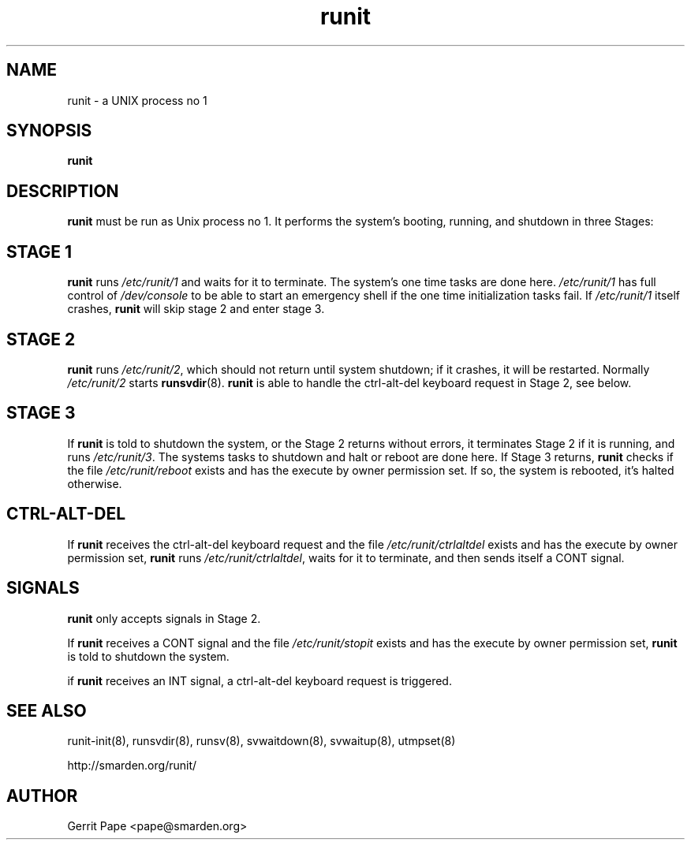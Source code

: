.TH runit 8
.SH NAME
runit \- a UNIX process no 1
.SH SYNOPSIS
.B runit
.SH DESCRIPTION
.B runit
must be run as Unix process no 1. It performs the system's
booting, running, and shutdown in three Stages:
.SH STAGE 1
.B runit
runs
.I /etc/runit/1
and waits for it to terminate. The system's one time tasks are done here.
.I /etc/runit/1
has full control of
.I /dev/console
to be able to start an emergency shell if the one time initialization tasks
fail. If
.I /etc/runit/1
itself crashes,
.B runit
will skip stage 2 and enter stage 3.
.SH STAGE 2
.B runit
runs
.IR /etc/runit/2 ,
which should not return until system shutdown; if it crashes, it will be
restarted. Normally
.I /etc/runit/2
starts
.BR runsvdir (8).
.B runit
is able to handle the ctrl-alt-del keyboard request in Stage 2, see below.
.SH STAGE 3
If
.B runit
is told to shutdown the system, or the Stage 2 returns without errors, it
terminates Stage 2 if it is running, and runs
.IR /etc/runit/3 .
The systems tasks to shutdown and halt or reboot are done here.
If Stage 3 returns,
.B runit
checks if the file
.I /etc/runit/reboot
exists and has the execute by owner permission set.
If so, the system is rebooted, it's halted otherwise.
.SH CTRL-ALT-DEL
If
.B runit
receives the ctrl-alt-del keyboard request and the file
.I /etc/runit/ctrlaltdel
exists and has the execute by owner permission set,
.B runit
runs
.IR /etc/runit/ctrlaltdel ,
waits for it to terminate, and then sends itself a CONT signal.
.SH SIGNALS
.B runit
only accepts signals in Stage 2.
.P
If
.B runit
receives a CONT signal and the file
.I /etc/runit/stopit
exists and has the execute by owner permission set,
.B runit
is told to shutdown the system.
.P
if
.B runit
receives an INT signal, a ctrl-alt-del keyboard request is triggered.
.SH SEE ALSO
runit-init(8),
runsvdir(8),
runsv(8),
svwaitdown(8),
svwaitup(8),
utmpset(8)
.P
http://smarden.org/runit/
.SH AUTHOR
Gerrit Pape <pape@smarden.org>
